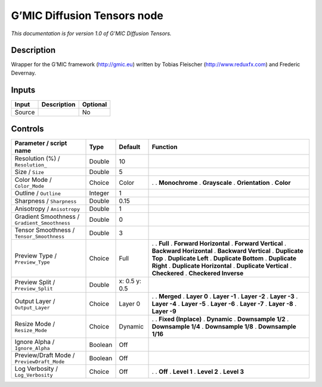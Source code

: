 .. _eu.gmic.DiffusionTensors:

G’MIC Diffusion Tensors node
============================

*This documentation is for version 1.0 of G’MIC Diffusion Tensors.*

Description
-----------

Wrapper for the G’MIC framework (http://gmic.eu) written by Tobias Fleischer (http://www.reduxfx.com) and Frederic Devernay.

Inputs
------

====== =========== ========
Input  Description Optional
====== =========== ========
Source             No
====== =========== ========

Controls
--------

.. tabularcolumns:: |>{\raggedright}p{0.2\columnwidth}|>{\raggedright}p{0.06\columnwidth}|>{\raggedright}p{0.07\columnwidth}|p{0.63\columnwidth}|

.. cssclass:: longtable

============================================= ======= ============= ==========================
Parameter / script name                       Type    Default       Function
============================================= ======= ============= ==========================
Resolution (%) / ``Resolution_``              Double  10             
Size / ``Size``                               Double  5              
Color Mode / ``Color_Mode``                   Choice  Color         .  
                                                                    . **Monochrome**
                                                                    . **Grayscale**
                                                                    . **Orientation**
                                                                    . **Color**
Outline / ``Outline``                         Integer 1              
Sharpness / ``Sharpness``                     Double  0.15           
Anisotropy / ``Anisotropy``                   Double  1              
Gradient Smoothness / ``Gradient_Smoothness`` Double  0              
Tensor Smoothness / ``Tensor_Smoothness``     Double  3              
Preview Type / ``Preview_Type``               Choice  Full          .  
                                                                    . **Full**
                                                                    . **Forward Horizontal**
                                                                    . **Forward Vertical**
                                                                    . **Backward Horizontal**
                                                                    . **Backward Vertical**
                                                                    . **Duplicate Top**
                                                                    . **Duplicate Left**
                                                                    . **Duplicate Bottom**
                                                                    . **Duplicate Right**
                                                                    . **Duplicate Horizontal**
                                                                    . **Duplicate Vertical**
                                                                    . **Checkered**
                                                                    . **Checkered Inverse**
Preview Split / ``Preview_Split``             Double  x: 0.5 y: 0.5  
Output Layer / ``Output_Layer``               Choice  Layer 0       .  
                                                                    . **Merged**
                                                                    . **Layer 0**
                                                                    . **Layer -1**
                                                                    . **Layer -2**
                                                                    . **Layer -3**
                                                                    . **Layer -4**
                                                                    . **Layer -5**
                                                                    . **Layer -6**
                                                                    . **Layer -7**
                                                                    . **Layer -8**
                                                                    . **Layer -9**
Resize Mode / ``Resize_Mode``                 Choice  Dynamic       .  
                                                                    . **Fixed (Inplace)**
                                                                    . **Dynamic**
                                                                    . **Downsample 1/2**
                                                                    . **Downsample 1/4**
                                                                    . **Downsample 1/8**
                                                                    . **Downsample 1/16**
Ignore Alpha / ``Ignore_Alpha``               Boolean Off            
Preview/Draft Mode / ``PreviewDraft_Mode``    Boolean Off            
Log Verbosity / ``Log_Verbosity``             Choice  Off           .  
                                                                    . **Off**
                                                                    . **Level 1**
                                                                    . **Level 2**
                                                                    . **Level 3**
============================================= ======= ============= ==========================
